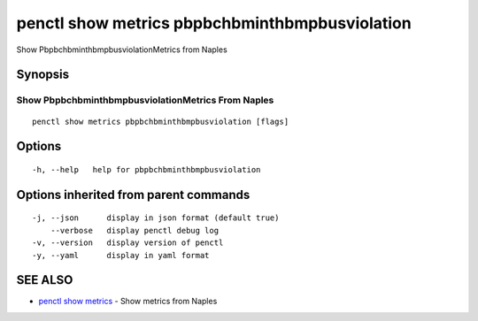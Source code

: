 .. _penctl_show_metrics_pbpbchbminthbmpbusviolation:

penctl show metrics pbpbchbminthbmpbusviolation
-----------------------------------------------

Show PbpbchbminthbmpbusviolationMetrics from Naples

Synopsis
~~~~~~~~



---------------------------------
 Show PbpbchbminthbmpbusviolationMetrics From Naples 
---------------------------------


::

  penctl show metrics pbpbchbminthbmpbusviolation [flags]

Options
~~~~~~~

::

  -h, --help   help for pbpbchbminthbmpbusviolation

Options inherited from parent commands
~~~~~~~~~~~~~~~~~~~~~~~~~~~~~~~~~~~~~~

::

  -j, --json      display in json format (default true)
      --verbose   display penctl debug log
  -v, --version   display version of penctl
  -y, --yaml      display in yaml format

SEE ALSO
~~~~~~~~

* `penctl show metrics <penctl_show_metrics.rst>`_ 	 - Show metrics from Naples

